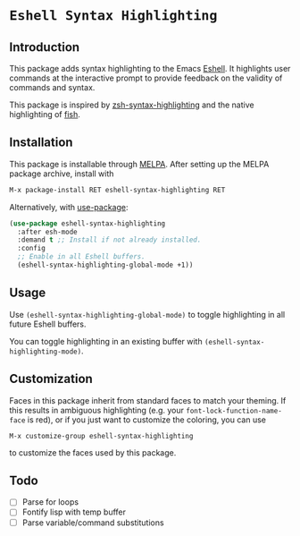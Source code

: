 * =Eshell Syntax Highlighting=
[[https://melpa.org/#/eshell-syntax-highlighting][file:https://melpa.org/packages/eshell-syntax-highlighting-badge.svg]]
** Introduction

This package adds syntax highlighting to the Emacs [[https://www.gnu.org/software/emacs/manual/html_node/eshell/][Eshell]]. It highlights user commands at the interactive prompt to provide feedback on the validity of commands and syntax.

[[./img/eshell-syntax-highlighting.gif]]

This package is inspired by [[https://github.com/zsh-users/zsh-syntax-highlighting][zsh-syntax-highlighting]] and the native highlighting of [[https://fishshell.com/][fish]].

** Installation

This package is installable through [[https://melpa.org/#/getting-started][MELPA]]. After setting up the MELPA package archive, install with

#+BEGIN_SRC emacs-lisp
M-x package-install RET eshell-syntax-highlighting RET
#+END_SRC


Alternatively, with [[https://github.com/jwiegley/use-package][use-package]]:

#+BEGIN_SRC emacs-lisp
(use-package eshell-syntax-highlighting
  :after esh-mode
  :demand t ;; Install if not already installed.
  :config
  ;; Enable in all Eshell buffers.
  (eshell-syntax-highlighting-global-mode +1))
#+END_SRC

** Usage

Use ~(eshell-syntax-highlighting-global-mode)~ to toggle highlighting in all future Eshell buffers.

You can toggle highlighting in an existing buffer with ~(eshell-syntax-highlighting-mode)~.

** Customization

Faces in this package inherit from standard faces to match your theming. If this results in ambiguous highlighting (e.g. your ~font-lock-function-name-face~ is red), or if you just want to customize the coloring, you can use

    ~M-x customize-group eshell-syntax-highlighting~

to customize the faces used by this package.

** Todo

- [ ] Parse for loops
- [ ] Fontify lisp with temp buffer
- [ ] Parse variable/command substitutions
